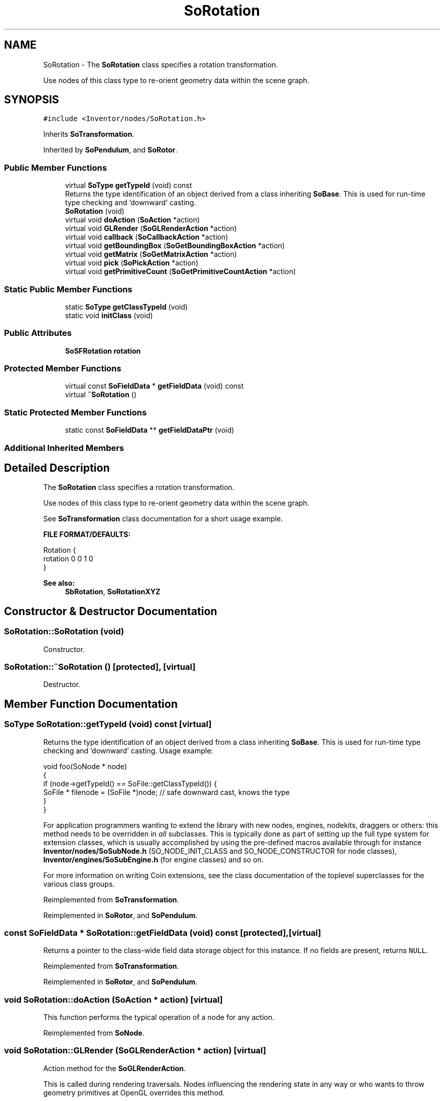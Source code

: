 .TH "SoRotation" 3 "Sun May 28 2017" "Version 4.0.0a" "Coin" \" -*- nroff -*-
.ad l
.nh
.SH NAME
SoRotation \- The \fBSoRotation\fP class specifies a rotation transformation\&.
.PP
Use nodes of this class type to re-orient geometry data within the scene graph\&.  

.SH SYNOPSIS
.br
.PP
.PP
\fC#include <Inventor/nodes/SoRotation\&.h>\fP
.PP
Inherits \fBSoTransformation\fP\&.
.PP
Inherited by \fBSoPendulum\fP, and \fBSoRotor\fP\&.
.SS "Public Member Functions"

.in +1c
.ti -1c
.RI "virtual \fBSoType\fP \fBgetTypeId\fP (void) const"
.br
.RI "Returns the type identification of an object derived from a class inheriting \fBSoBase\fP\&. This is used for run-time type checking and 'downward' casting\&. "
.ti -1c
.RI "\fBSoRotation\fP (void)"
.br
.ti -1c
.RI "virtual void \fBdoAction\fP (\fBSoAction\fP *action)"
.br
.ti -1c
.RI "virtual void \fBGLRender\fP (\fBSoGLRenderAction\fP *action)"
.br
.ti -1c
.RI "virtual void \fBcallback\fP (\fBSoCallbackAction\fP *action)"
.br
.ti -1c
.RI "virtual void \fBgetBoundingBox\fP (\fBSoGetBoundingBoxAction\fP *action)"
.br
.ti -1c
.RI "virtual void \fBgetMatrix\fP (\fBSoGetMatrixAction\fP *action)"
.br
.ti -1c
.RI "virtual void \fBpick\fP (\fBSoPickAction\fP *action)"
.br
.ti -1c
.RI "virtual void \fBgetPrimitiveCount\fP (\fBSoGetPrimitiveCountAction\fP *action)"
.br
.in -1c
.SS "Static Public Member Functions"

.in +1c
.ti -1c
.RI "static \fBSoType\fP \fBgetClassTypeId\fP (void)"
.br
.ti -1c
.RI "static void \fBinitClass\fP (void)"
.br
.in -1c
.SS "Public Attributes"

.in +1c
.ti -1c
.RI "\fBSoSFRotation\fP \fBrotation\fP"
.br
.in -1c
.SS "Protected Member Functions"

.in +1c
.ti -1c
.RI "virtual const \fBSoFieldData\fP * \fBgetFieldData\fP (void) const"
.br
.ti -1c
.RI "virtual \fB~SoRotation\fP ()"
.br
.in -1c
.SS "Static Protected Member Functions"

.in +1c
.ti -1c
.RI "static const \fBSoFieldData\fP ** \fBgetFieldDataPtr\fP (void)"
.br
.in -1c
.SS "Additional Inherited Members"
.SH "Detailed Description"
.PP 
The \fBSoRotation\fP class specifies a rotation transformation\&.
.PP
Use nodes of this class type to re-orient geometry data within the scene graph\&. 

See \fBSoTransformation\fP class documentation for a short usage example\&.
.PP
\fBFILE FORMAT/DEFAULTS:\fP 
.PP
.nf
Rotation {
    rotation 0 0 1  0
}

.fi
.PP
.PP
\fBSee also:\fP
.RS 4
\fBSbRotation\fP, \fBSoRotationXYZ\fP 
.RE
.PP

.SH "Constructor & Destructor Documentation"
.PP 
.SS "SoRotation::SoRotation (void)"
Constructor\&. 
.SS "SoRotation::~SoRotation ()\fC [protected]\fP, \fC [virtual]\fP"
Destructor\&. 
.SH "Member Function Documentation"
.PP 
.SS "\fBSoType\fP SoRotation::getTypeId (void) const\fC [virtual]\fP"

.PP
Returns the type identification of an object derived from a class inheriting \fBSoBase\fP\&. This is used for run-time type checking and 'downward' casting\&. Usage example:
.PP
.PP
.nf
void foo(SoNode * node)
{
  if (node->getTypeId() == SoFile::getClassTypeId()) {
    SoFile * filenode = (SoFile *)node;  // safe downward cast, knows the type
  }
}
.fi
.PP
.PP
For application programmers wanting to extend the library with new nodes, engines, nodekits, draggers or others: this method needs to be overridden in \fIall\fP subclasses\&. This is typically done as part of setting up the full type system for extension classes, which is usually accomplished by using the pre-defined macros available through for instance \fBInventor/nodes/SoSubNode\&.h\fP (SO_NODE_INIT_CLASS and SO_NODE_CONSTRUCTOR for node classes), \fBInventor/engines/SoSubEngine\&.h\fP (for engine classes) and so on\&.
.PP
For more information on writing Coin extensions, see the class documentation of the toplevel superclasses for the various class groups\&. 
.PP
Reimplemented from \fBSoTransformation\fP\&.
.PP
Reimplemented in \fBSoRotor\fP, and \fBSoPendulum\fP\&.
.SS "const \fBSoFieldData\fP * SoRotation::getFieldData (void) const\fC [protected]\fP, \fC [virtual]\fP"
Returns a pointer to the class-wide field data storage object for this instance\&. If no fields are present, returns \fCNULL\fP\&. 
.PP
Reimplemented from \fBSoTransformation\fP\&.
.PP
Reimplemented in \fBSoRotor\fP, and \fBSoPendulum\fP\&.
.SS "void SoRotation::doAction (\fBSoAction\fP * action)\fC [virtual]\fP"
This function performs the typical operation of a node for any action\&. 
.PP
Reimplemented from \fBSoNode\fP\&.
.SS "void SoRotation::GLRender (\fBSoGLRenderAction\fP * action)\fC [virtual]\fP"
Action method for the \fBSoGLRenderAction\fP\&.
.PP
This is called during rendering traversals\&. Nodes influencing the rendering state in any way or who wants to throw geometry primitives at OpenGL overrides this method\&. 
.PP
Reimplemented from \fBSoNode\fP\&.
.SS "void SoRotation::callback (\fBSoCallbackAction\fP * action)\fC [virtual]\fP"
Action method for \fBSoCallbackAction\fP\&.
.PP
Simply updates the state according to how the node behaves for the render action, so the application programmer can use the \fBSoCallbackAction\fP for extracting information about the scene graph\&. 
.PP
Reimplemented from \fBSoNode\fP\&.
.SS "void SoRotation::getBoundingBox (\fBSoGetBoundingBoxAction\fP * action)\fC [virtual]\fP"
Action method for the \fBSoGetBoundingBoxAction\fP\&.
.PP
Calculates bounding box and center coordinates for node and modifies the values of the \fIaction\fP to encompass the bounding box for this node and to shift the center point for the scene more towards the one for this node\&.
.PP
Nodes influencing how geometry nodes calculates their bounding box also overrides this method to change the relevant state variables\&. 
.PP
Reimplemented from \fBSoNode\fP\&.
.SS "void SoRotation::getMatrix (\fBSoGetMatrixAction\fP * action)\fC [virtual]\fP"
Action method for \fBSoGetMatrixAction\fP\&.
.PP
Updates \fIaction\fP by accumulating with the transformation matrix of this node (if any)\&. 
.PP
Reimplemented from \fBSoNode\fP\&.
.SS "void SoRotation::pick (\fBSoPickAction\fP * action)\fC [virtual]\fP"
Action method for \fBSoPickAction\fP\&.
.PP
Does common processing for \fBSoPickAction\fP \fIaction\fP instances\&. 
.PP
Reimplemented from \fBSoNode\fP\&.
.SS "void SoRotation::getPrimitiveCount (\fBSoGetPrimitiveCountAction\fP * action)\fC [virtual]\fP"
Action method for the \fBSoGetPrimitiveCountAction\fP\&.
.PP
Calculates the number of triangle, line segment and point primitives for the node and adds these to the counters of the \fIaction\fP\&.
.PP
Nodes influencing how geometry nodes calculates their primitive count also overrides this method to change the relevant state variables\&. 
.PP
Reimplemented from \fBSoNode\fP\&.
.SH "Member Data Documentation"
.PP 
.SS "\fBSoSFRotation\fP SoRotation::rotation"
Rotation specification\&. Defaults to no rotation at all\&. See the \fBSbRotation\fP documentation for instructions on how to set the value of this field\&.
.PP
Note that there is one \fIvery\fP common mistake that is easy to make when setting the value of a an \fBSoSFRotation\fP field, and that is to inadvertently use the wrong \fBSbRotation\fP constructor\&. This example should clarify the problem:
.PP
.PP
.nf
mytransformnode->rotation\&.setValue(0, 0, 1, 1\&.5707963f);
.fi
.PP
.PP
The programmer clearly tries to set a PI/2 rotation around the Z axis, but this will fail, as the \fBSbRotation\fP constructor invoked above is the one that takes as arguments the 4 floats of a \fIquaternion\fP\&. What the programmer almost certainly wanted to do was to use the \fBSbRotation\fP constructor that takes a rotation vector and a rotation angle, which is invoked like this:
.PP
.PP
.nf
mytransformnode->rotation\&.setValue(SbVec3f(0, 0, 1), 1\&.5707963f);
.fi
.PP
.PP
Another common problem is to set the rotation value to exactly 0\&.0, while wanting to store just a rotation \fIangle\fP in the field: rotations are internally handled as quaternions, and when converting from an angle and a rotation value to a quaternion representation, the information about the angle 'gets lost' if there is no actual rotation\&. 

.SH "Author"
.PP 
Generated automatically by Doxygen for Coin from the source code\&.
